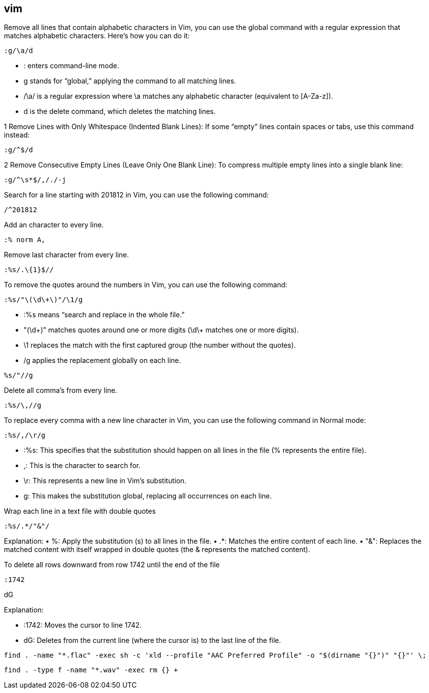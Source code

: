 ## vim

Remove all lines that contain alphabetic characters in Vim, you can use the global command with a regular expression that matches alphabetic characters. Here’s how you can do it: 

```vim
:g/\a/d
```

•	: enters command-line mode.
•	g stands for “global,” applying the command to all matching lines.
•	/\a/ is a regular expression where \a matches any alphabetic character (equivalent to [A-Za-z]).
•	d is the delete command, which deletes the matching lines.


1	Remove Lines with Only Whitespace (Indented Blank Lines):
If some “empty” lines contain spaces or tabs, use this command instead:

```vim
:g/^$/d
```

2	Remove Consecutive Empty Lines (Leave Only One Blank Line):
To compress multiple empty lines into a single blank line:

```vim
:g/^\s*$/,/./-j
```

Search for a line starting with 201812 in Vim, you can use the following command:
  
```vim
/^201812
```

Add an character to every line.

```vim
:% norm A,
```

Remove last character from every line.

```vim
:%s/.\{1}$//
```

To remove the quotes around the numbers in Vim, you can use the following command:

```vim
:%s/"\(\d\+\)"/\1/g
```

•	:%s means “search and replace in the whole file.”
•	"(\d\+)" matches quotes around one or more digits (\d\+ matches one or more digits).
•	\1 replaces the match with the first captured group (the number without the quotes).
•	/g applies the replacement globally on each line.


```vim
%s/"//g
```


Delete all comma's from every line.

```vim
:%s/\,//g
```

To replace every comma with a new line character in Vim, you can use the following command in Normal mode:

```vim
:%s/,/\r/g
```

•	:%s: This specifies that the substitution should happen on all lines in the file (% represents the entire file).
•	,: This is the character to search for.
•	\r: This represents a new line in Vim’s substitution.
•	g: This makes the substitution global, replacing all occurrences on each line.

Wrap each line in a text file with double quotes 

```vim
:%s/.*/"&"/
```
Explanation:
•	%: Apply the substitution (s) to all lines in the file.
•	.*: Matches the entire content of each line.
•	"&": Replaces the matched content with itself wrapped in double quotes (the & represents the matched content).

To delete all rows downward from row 1742 until the end of the file 

```vim
:1742
```

dG

Explanation:

*	:1742: Moves the cursor to line 1742.
*	dG: Deletes from the current line (where the cursor is) to the last line of the file.



```bash
find . -name "*.flac" -exec sh -c 'xld --profile "AAC Preferred Profile" -o "$(dirname "{}")" "{}"' \;
```

```bash
find . -type f -name "*.wav" -exec rm {} +
```



